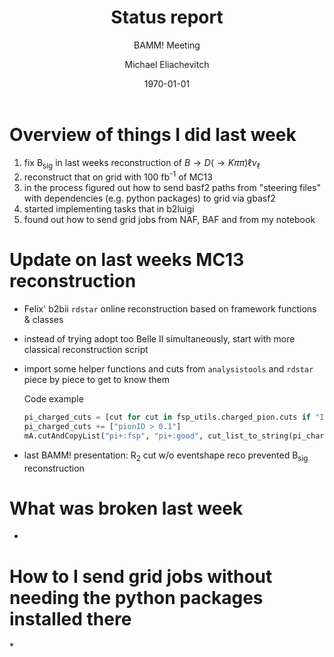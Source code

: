 #+STARTUP: showall
#+TITLE: Status report
#+SUBTITLE: BAMM! Meeting
#+AUTHOR: Michael Eliachevitch
#+DATE: \today
#+LATEX_COMPILER: xelatex
#+OPTIONS:  toc:t num:nil title:t
#+LATEX_CLASS: beamer
#+LATEX_CLASS_OPTIONS: [aspectratio=169, 18pt]
#+BEAMER_HEADER: \usepackage{templates/metropolisbonn}
#+BEAMER_HEADER: \usepackage{hepnames, hepparticles}
#+BEAMER_HEADER: \newcommand{\PDmstar}{\HepParticle{D}{}{\left(*\right)}}}
#+BEAMER_HEADER: \newcommand{\rdstar}{R\left(\PDmstar\right)}
#+BEAMER_HEADER: \institute{Physikalisches Institut --- Rheinische Friedrich-Wilhelms-Universität Bonn}
#+BEAMER_HEADER: \hypersetup{colorlinks, urlcolor=bonnblue}
#+BEAMER_HEADER: \lstset{keywordstyle=\bfseries\color{bonnblue}, commentstyle=\itshape\color{bonnunigrau}, identifierstyle=\color{bonntextgrau}, stringstyle=\color{bonnyellow}}
#+COLUMNS: %45ITEM %10BEAMER_env(Env) %10BEAMER_act(Act) %4BEAMER_col(Col) %8BEAMER_opt(Opt)
* Overview of things I did last week
1. fix B_{sig} in last weeks reconstruction of $B \rightarrow D (\rightarrow K\pi\pi) \ell \nu_{\ell}$
2. reconstruct that on grid with 100 fb^{-1} of MC13
3. in the process figured out how to send basf2 paths from "steering files" with
   dependencies (e.g. python packages) to grid via gbasf2
4. started implementing tasks that in b2luigi
5. found out how to send grid jobs from NAF, BAF and from my notebook


* Update on last weeks MC13 reconstruction
- Felix' b2bii =rdstar= online reconstruction based on framework functions & classes
- instead of trying adopt too Belle II simultaneously, start with more classical
  reconstruction script
- import some helper functions and cuts from =analysistools= and =rdstar= piece
  by piece to get to know them
    #+CAPTION: Code example
    #+ATTR_LATEX: :options basicstyle=\tiny\ttfamily, xleftmargin=-5pt
    #+begin_src python
    pi_charged_cuts = [cut for cut in fsp_utils.charged_pion.cuts if "IDBelle" not in cut]
    pi_charged_cuts += ["pionID > 0.1"]
    mA.cutAndCopyList("pi+:fsp", "pi+:good", cut_list_to_string(pi_charged_cuts), path=path)
    #+end_src
    #+RESULTS:

- last BAMM! presentation: R_2 cut w/o eventshape reco prevented B_{sig} reconstruction

* What was broken last week
-
* How to I send grid jobs without needing the python packages installed there

*
* Compilation command                                              :noexport:
#+begin_src elisp
  (let ((async nil))
    (org-beamer-export-to-pdf async))
#+end_src

#+RESULTS:
: /home/michael/talks/2020-02-10_bamm!_status/bamm_status_2020-02-10.pdf

* Local variables                                          :noexport:ARCHIVE:
# Local Variables:
# TeX-engine: xetex
# eval: (plist-put org-format-latex-options :scale 1.4)
# eval: (org-beamer-mode 1)
# End:
